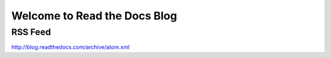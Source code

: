 Welcome to Read the Docs Blog
=============================


.. postlist:: 10


RSS Feed
--------

http://blog.readthedocs.com/archive/atom.xml
